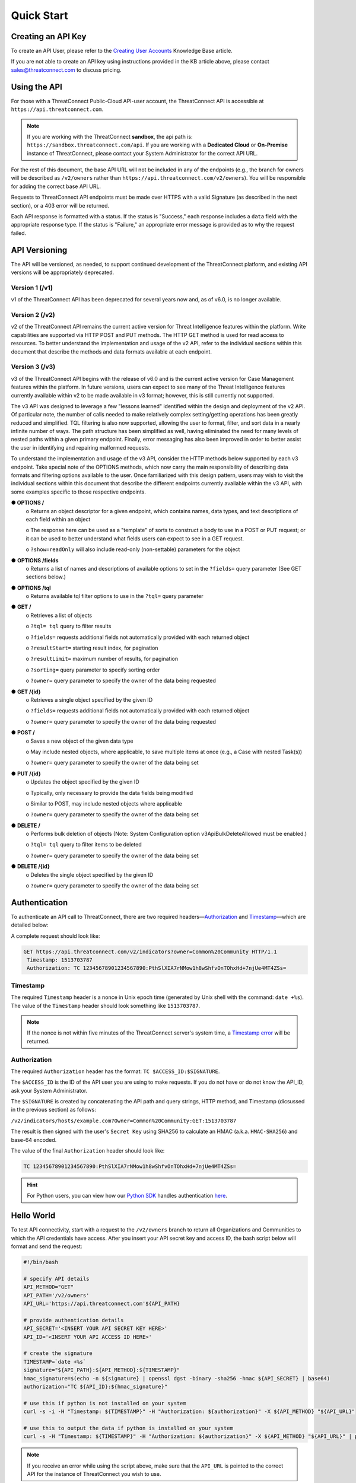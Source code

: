 Quick Start
===========

Creating an API Key
-------------------

To create an API User, please refer to the `Creating User Accounts <http://kb.threatconnect.com/customer/en/portal/articles/2188549-creating-user-accounts>`__ Knowledge Base article.

If you are not able to create an API key using instructions provided in the KB article above, please contact sales@threatconnect.com to discuss pricing.

Using the API
-------------

For those with a ThreatConnect Public-Cloud API-user account, the ThreatConnect API is accessible at ``https://api.threatconnect.com``.

.. note:: If you are working with the ThreatConnect **sandbox**, the api path is: ``https://sandbox.threatconnect.com/api``. If you are working with a **Dedicated Cloud** or **On-Premise** instance of ThreatConnect, please contact your System Administrator for the correct API URL.

For the rest of this document, the base API URL will not be included in any of the endpoints (e.g., the branch for owners will be described as ``/v2/owners`` rather than ``https://api.threatconnect.com/v2/owners``). You will be responsible for adding the correct base API URL.

Requests to ThreatConnect API endpoints must be made over HTTPS with a valid Signature (as described in the next section), or a 403 error will be returned.

Each API response is formatted with a status. If the status is "Success," each response includes a ``data`` field with the appropriate response type. If the status is "Failure," an appropriate error message is provided as to why the request failed.

API Versioning
--------------

The API will be versioned, as needed, to support continued development of the ThreatConnect platform, and existing API versions will be appropriately deprecated.

Version 1 (/v1)
^^^^^^^^^^^^^^^

v1 of the ThreatConnect API has been deprecated for several years now and, as of v6.0, is no longer available.

Version 2 (/v2)
^^^^^^^^^^^^^^^

v2 of the ThreatConnect API remains the current active version for Threat Intelligence features within the platform. Write capabilities are supported via HTTP POST and PUT methods. The HTTP GET method is used for read access to resources. To better understand the implementation and usage of the v2 API, refer to the individual sections within this document that describe the methods and data formats available at each endpoint.

Version 3 (/v3)
^^^^^^^^^^^^^^^

v3 of the ThreatConnect API begins with the release of v6.0 and is the current active version for Case Management features within the platform. In future versions, users can expect to see many of the Threat Intelligence features currently available within v2 to be made available in v3 format; however, this is still currently not supported.

The v3 API was designed to leverage a few "lessons learned" identified within the design and deployment of the v2 API. Of particular note, the number of calls needed to make relatively complex setting/getting operations has been greatly reduced and simplified. TQL filtering is also now supported, allowing the user to format, filter, and sort data in a nearly infinite number of ways. The path structure has been simplified as well, having eliminated the need for many levels of nested paths within a given primary endpoint. Finally, error messaging has also been improved in order to better assist the user in identifying and repairing malformed requests.

To understand the implementation and usage of the v3 API, consider the HTTP methods below supported by each v3 endpoint. Take special note of the OPTIONS methods, which now carry the main responsibility of describing data formats and filtering options available to the user. Once familiarized with this design pattern, users may wish to visit the individual sections within this document that describe the different endpoints currently available within the v3 API, with some examples specific to those respective endpoints.

**●	OPTIONS /**
    o	Returns an object descriptor for a given endpoint, which contains names, data types, and text descriptions of each field within an object
    
    o	The response here can be used as a "template" of sorts to construct a body to use in a POST or PUT request; or it can be used to better understand what fields users can expect to see in a GET request.
    
    o	``?show=readOnly`` will also include read-only (non-settable) parameters for the object

●	**OPTIONS /fields**
    o	Returns a list of names and descriptions of available options to set in the ``?fields=`` query parameter (See GET sections below.)
    
●	**OPTIONS /tql**
    o	Returns available tql filter options to use in the ``?tql=`` query parameter
    
●	**GET /**
    o	Retrieves a list of objects
    
    o	``?tql= tql`` query to filter results
    
    o	``?fields=`` requests additional fields not automatically provided with each returned object
    
    o   ``?resultStart=`` starting result index, for pagination
    
    o   ``?resultLimit=`` maximum number of results, for pagination
    
    o	``?sorting=`` query parameter to specify sorting order
    
    o	``?owner=`` query parameter to specify the owner of the data being requested
    
●	**GET /{id}**
    o	Retrieves a single object specified by the given ID
    
    o	``?fields=`` requests additional fields not automatically provided with each returned object
    
    o	``?owner=`` query parameter to specify the owner of the data being requested
    
●	**POST /**
    o	Saves a new object of the given data type
    
    o	May include nested objects, where applicable, to save multiple items at once (e.g., a Case with nested Task(s))
    
    o	``?owner=`` query parameter to specify the owner of the data being set
    
●	**PUT /{id}**
    o	Updates the object specified by the given ID
    
    o	Typically, only necessary to provide the data fields being modified
    
    o	Similar to POST, may include nested objects where applicable
    
    o	``?owner=`` query parameter to specify the owner of the data being set
    
●	**DELETE /**
    o	Performs bulk deletion of objects (Note: System Configuration option v3ApiBulkDeleteAllowed must be enabled.)
    
    o	``?tql= tql`` query to filter items to be deleted
    
    o	``?owner=`` query parameter to specify the owner of the data being set
    
●	**DELETE /{id}**
    o	Deletes the single object specified by the given ID
    
    o	``?owner=`` query parameter to specify the owner of the data being set

Authentication
--------------

To authenticate an API call to ThreatConnect, there are two required headers—`Authorization <#authorization>`__ and `Timestamp <#timestamp>`__—which are detailed below:

A complete request should look like:

.. code::

    GET https://api.threatconnect.com/v2/indicators?owner=Common%20Community HTTP/1.1
     Timestamp: 1513703787
     Authorization: TC 12345678901234567890:PthSlXIA7rNMow1h8wShfvOnTOhxHd+7njUe4MT4ZSs=

Timestamp
^^^^^^^^^

The required ``Timestamp`` header is a nonce in Unix epoch time (generated by Unix shell with the command: ``date +%s``). The value of the ``Timestamp`` header should look something like ``1513703787``.

.. note:: If the nonce is not within five minutes of the ThreatConnect server's system time, a `Timestamp error <../common_errors.html#timestamp-out-of-acceptable-time-range>`__  will be returned.

Authorization
^^^^^^^^^^^^^

The required ``Authorization`` header has the format: ``TC $ACCESS_ID:$SIGNATURE``.

The ``$ACCESS_ID`` is the ID of the API user you are using to make requests. If you do not have or do not know the API_ID, ask your System Administrator.

The ``$SIGNATURE`` is created by concatenating the API path and query strings, HTTP method, and Timestamp (dicsussed in the previous section) as follows:

``/v2/indicators/hosts/example.com?Owner=Common%20Community:GET:1513703787``

The result is then signed with the user's ``Secret Key`` using SHA256 to calculate an HMAC (a.k.a. ``HMAC-SHA256``) and base-64 encoded.

The value of the final ``Authorization`` header should look like:

.. code::

    TC 12345678901234567890:PthSlXIA7rNMow1h8wShfvOnTOhxHd+7njUe4MT4ZSs=

.. hint:: For Python users, you can view how our `Python SDK <https://docs.threatconnect.com/en/latest/python/python_sdk.html>`__  handles authentication `here <https://github.com/ThreatConnect-Inc/threatconnect-python/blob/fbf428cfff839a5fb5eb19720d23478e563914dc/threatconnect/ThreatConnect.py#L187>`__.

Hello World
-----------

To test API connectivity, start with a request to the ``/v2/owners`` branch to return all Organizations and Communities to which the API credentials have access. After you insert your API secret key and access ID, the bash script below will format and send the request:

.. code-block:: shell

    #!/bin/bash
    
    # specify API details
    API_METHOD="GET"
    API_PATH='/v2/owners'
    API_URL='https://api.threatconnect.com'${API_PATH}

    # provide authentication details
    API_SECRET='<INSERT YOUR API SECRET KEY HERE>'
    API_ID='<INSERT YOUR API ACCESS ID HERE>'

    # create the signature
    TIMESTAMP=`date +%s`
    signature="${API_PATH}:${API_METHOD}:${TIMESTAMP}"
    hmac_signature=$(echo -n ${signature} | openssl dgst -binary -sha256 -hmac ${API_SECRET} | base64)
    authorization="TC ${API_ID}:${hmac_signature}"

    # use this if python is not installed on your system
    curl -s -i -H "Timestamp: ${TIMESTAMP}" -H "Authorization: ${authorization}" -X ${API_METHOD} "${API_URL}"

    # use this to output the data if python is installed on your system
    curl -s -H "Timestamp: ${TIMESTAMP}" -H "Authorization: ${authorization}" -X ${API_METHOD} "${API_URL}" | python -m json.tool

.. note:: If you receive an error while using the script above, make sure that the ``API_URL`` is pointed to the correct API for the instance of ThreatConnect you wish to use. 

.. note:: When working with the Sandbox environment, modify the API_PATH variable in this script to begin with '/api' in front of the endpoint name. In the example given, you would use API_PATH='/api/v2/owners'. For API_URL, you would use 'https://sandbox.threatconnect.com'. Failure to make the changes in this way will result in the error 'Signature data did not match expected result' and a status code of 400 from the API.

Get a list of all Owners visible to this user:

.. code::

    GET /v2/owners

JSON Response:

.. code:: json

    {
      "status": "Success",
      "data": {
        "resultCount": 2,
        "owner": [
          {
            "id": 0,
            "name": "Exemplary Organization",
            "type": "Organization"
          },
          {
            "id": 1,
            "name": "Common Community",
            "type": "Community"
          },
        ]
      }
    }

XML Response:

.. code:: xml

    <ownersResponse>
     <Status>Success</Status>
     <Data xsi:type="ownerListResponseData" xmlns:xsi="http://www.w3.org/2001/XMLSchema-instance">
      <Owner xsi:type="organization">
       <Id>0</Id>
       <Name>Exemplary Organization</Name>
       <Type>Organization</Type>
      </Owner>
      <Owner xsi:type="community">
       <Id>1</Id>
       <Name>Common Community</Name>
       <Type>Community</Type>
      </Owner>
     </Data>
    </ownersResponse>

Next Steps
----------

From here, find a topic that interests you and dig in! If you don't know where to start, retrieving Indicators is a good place to begin.

.. hint:: When using this documentation, it will be helpful to have a basic understanding of the `ThreatConnect Data Model <http://kb.threatconnect.com/customer/en/portal/articles/2092925-the-threatconnect-data-model>`_.

